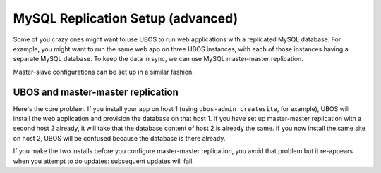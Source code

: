MySQL Replication Setup (advanced)
==================================

Some of you crazy ones might want to use UBOS to run web applications with a replicated
MySQL database. For example, you might want to run the same web app on three UBOS instances,
with each of those instances having a separate MySQL database. To keep the data in sync,
we can use MySQL master-master replication.

Master-slave configurations can be set up in a similar fashion.

UBOS and master-master replication
----------------------------------

Here's the core problem. If you install your app on host 1 (using ``ubos-admin createsite``,
for example), UBOS will install the web application and provision the database on that
host 1. If you have set up master-master replication with a second host 2 already, it
will take that the database content of host 2 is already the same. If you now install the
same site on host 2, UBOS will be confused because the database is there already.

If you make the two installs before you configure master-master replication, you avoid that
problem but it re-appears when you attempt to do updates:
subsequent updates will fail.

